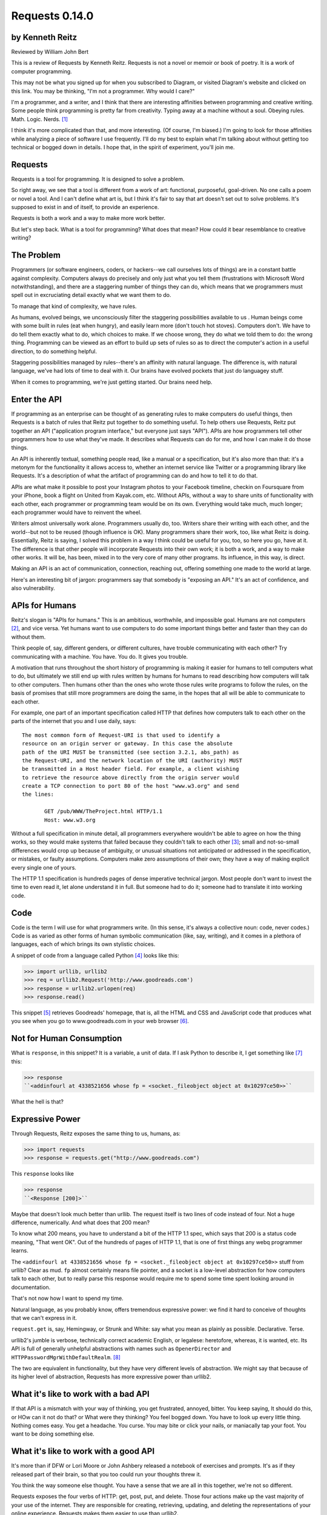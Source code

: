===============
Requests 0.14.0
===============

by Kenneth Reitz
----------------

Reviewed by William John Bert

This is a review of Requests by Kenneth Reitz. Requests is not a novel or
memoir or book of poetry. It is a work of computer programming.

This may not be what you signed up for when you subscribed to Diagram, or
visited Diagram's website and clicked on this link. You may be thinking, "I'm
not a programmer. Why would I care?" 

I'm a programmer, and a writer, and I think that there are interesting
affinities between programming and creative writing. Some people think
programming is pretty far from creativity. Typing away at a machine without a
soul. Obeying rules. Math. Logic. Nerds. [#]_

I think it's more complicated than that, and more interesting. (Of course, I'm
biased.) I'm going to look for those affinities while analyzing a piece of
software I use frequently. I'll do my best to explain what I'm talking about
without getting too technical or bogged down in details. I hope that, in the
spirit of experiment, you'll join me.

Requests
--------

Requests is a tool for programming. It is designed to solve a problem.

So right away, we see that a tool is different from a work of art: functional,
purposeful, goal-driven. No one calls a poem or novel a tool. And I can't define
what art is, but I think it's fair to say that art doesn't set out to solve
problems. It's supposed to exist in and of itself, to provide an experience.

Requests is both a work and a way to make more work better.

But let's step back. What is a tool for programming? What does that mean? How
could it bear resemblance to creative writing?

The Problem
-----------

Programmers (or software engineers, coders, or hackers--we call ourselves lots
of things) are in a constant battle against complexity. Computers always do
precisely and only just what you tell them (frustrations with Microsoft Word
notwithstanding), and there are a staggering number of things they can do, which
means that we programmers must spell out in excruciating detail exactly what we
want them to do.

To manage that kind of complexity, we have rules.

As humans, evolved beings, we unconsciously filter the staggering possibilities
available to us . Human beings come with some built in rules (eat when hungry),
and easily learn more (don't touch hot stoves). Computers don't. We have to do
tell them exactly what to do, which choices to make. If we choose wrong, they do
what we told them to do: the wrong thing. Programming can be viewed as an effort
to build up sets of rules so as to direct the computer's action in a useful
direction, to do something helpful.

Staggering possibilities managed by rules--there's an affinity with natural
language. The difference is, with natural language, we've had lots of time to
deal with it. Our brains have evolved pockets that just do languagey stuff.

When it comes to programming, we're just getting started. Our brains need help.

Enter the API
-------------

If programming as an enterprise can be thought of as generating rules to make
computers do useful things, then Requests is a batch of rules that Reitz put
together to do something useful. To help others use Requests, Reitz put together
an API ("application program interface," but everyone just says "API"). APIs are
how programmers tell other programmers how to use what they've made. It
describes what Requests can do for me, and how I can make it do those things.

An API is inherently textual, something people read, like a manual or a
specification, but it's also more than that: it's a metonym for the
functionality it allows access to, whether an internet service like Twitter or a
programming library like Requests. It's a description of what the artifact of
programming can do and how to tell it to do that.

APIs are what make it possible to post your Instagram photos to your Facebook
timeline, checkin on Foursquare from your iPhone, book a flight on United from
Kayak.com, etc. Without APIs, without a way to share units of functionality with
each other, each programmer or programming team would be on its own. Everything
would take much, much longer; each programmer would have to reinvent the wheel.

Writers almost universally work alone. Programmers usually do, too. Writers
share their writing with each other, and the world--but not to be reused (though
influence is OK). Many programmers share their work, too, like what Reitz is
doing. Essentially, Reitz is saying, I solved this problem in a way I think
could be useful for you, too, so here you go, have at it. The difference is that
other people will incorporate Requests into their own work; it is both a work,
and a way to make other works. It will be, has been, mixed in to the very core
of many other programs. Its influence, in this way, is direct.

Making an API is an act of communication, connection, reaching out, offering
something one made to the world at large.

Here's an interesting bit of jargon: programmers say that somebody is "exposing
an API." It's an act of confidence, and also vulnerability.

APIs for Humans
---------------

Reitz's slogan is "APIs for humans." This is an ambitious, worthwhile, and
impossible goal. Humans are not computers [#]_, and vice versa. Yet humans want
to use computers to do some important things better and faster than they can do
without them.

Think people of, say, different genders, or different cultures, have trouble
communicating with each other? Try communicating with a machine. You have. You
do. It gives you trouble.

A motivation that runs throughout the short history of programming is making it
easier for humans to tell computers what to do, but ultimately we still end up
with rules written by humans for humans to read describing how computers will
talk to other computers. Then humans other than the ones who wrote those rules
write programs to follow the rules, on the basis of promises that still more
programmers are doing the same, in the hopes that all will be able to
communicate to each other.

For example, one part of an important specification called HTTP that defines
how computers talk to each other on the parts of the internet that you and I use
daily, says:

::

  The most common form of Request-URI is that used to identify a
  resource on an origin server or gateway. In this case the absolute
  path of the URI MUST be transmitted (see section 3.2.1, abs_path) as
  the Request-URI, and the network location of the URI (authority) MUST
  be transmitted in a Host header field. For example, a client wishing
  to retrieve the resource above directly from the origin server would
  create a TCP connection to port 80 of the host "www.w3.org" and send
  the lines:

         GET /pub/WWW/TheProject.html HTTP/1.1
         Host: www.w3.org

Without a full specification in minute detail, all programmers everywhere
wouldn't be able to agree on how the thing works, so they would make systems
that failed because they couldn't talk to each other [#]_; small and
not-so-small differences would crop up because of ambiguity, or unusual
situations not anticipated or addressed in the specification, or mistakes, or
faulty assumptions. Computers make zero assumptions of their own; they have a
way of making explicit every single one of yours.

The HTTP 1.1 specification is hundreds pages of dense imperative technical
jargon. Most people don't want to invest the time to even read it, let alone
understand it in full. But someone had to do it; someone had to translate it
into working code.

Code
----

Code is the term I will use for what programmers write. (In this sense, it's
always a collective noun: code, never codes.) Code is as varied as
other forms of human symbolic communication (like, say, writing), and it comes
in a plethora of languages, each of which brings its own stylistic choices.

A snippet of code from a language called Python [#]_ looks like this:

>>> import urllib, urllib2
>>> req = urllib2.Request('http://www.goodreads.com')
>>> response = urllib2.urlopen(req)
>>> response.read()

This snippet [#]_ retrieves Goodreads' homepage, that is, all the HTML and CSS
and JavaScript code that produces what you see when you go to www.goodreads.com
in your web browser [#]_.

Not for Human Consumption
-------------------------

What is ``response``, in this snippet? It is a variable, a unit of data. If I
ask Python to describe it, I get something like [#]_ this:

>>> response
``<addinfourl at 4338521656 whose fp = <socket._fileobject object at 0x10297ce50>>``

What the hell is that?

Expressive Power
----------------

Through Requests, Reitz exposes the same thing to us, humans, as:

>>> import requests
>>> response = requests.get("http://www.goodreads.com")

This ``response`` looks like

>>> response
``<Response [200]>``

Maybe that doesn't look much better than urllib. The request itself is two lines
of code instead of four. Not a huge difference, numerically. And what does that
200 mean?

To know what 200 means, you have to understand a bit of the HTTP 1.1 spec, which
says that 200 is a status code meaning, "That went OK". Out of the hundreds of
pages of HTTP 1.1, that is one of first things any webq programmer learns.

The ``<addinfourl at 4338521656 whose fp = <socket._fileobject object at
0x10297ce50>>`` stuff from urllib? Clear as mud. ``fp`` almost certainly means
file pointer, and a socket is a low-level abstraction for how computers talk to
each other, but to really parse this response would require me to spend some
time spent looking around in documentation.

That's not now how I want to spend my time.

Natural language, as you probably know, offers tremendous expressive power: we
find it hard to conceive of thoughts that we can't express in it. 

``request.get`` is, say, Hemingway, or Strunk and White: say what you mean as
plainly as possible. Declarative. Terse.

urllib2's jumble is verbose, technically correct academic English, or legalese:
heretofore, whereas, it is wanted, etc. Its API is full of generally unhelpful
abstractions with names such as ``OpenerDirector`` and
``HTTPPasswordMgrWithDefaultRealm``. [#]_

The two are equivalent in functionality, but they have very different levels of
abstraction. We might say that because of its higher level of abstraction,
Requests has more expressive power than urllib2.

What it's like to work with a bad API
-------------------------------------

If that API is a mismatch with your way of thinking, you get frustrated,
annoyed, bitter. You keep saying, It should do this, or HOw can it not do that?
or What were they thinking? You feel bogged down. You have to look up every
little thing. Nothing comes easy. You get a headache. You curse. You may bite or
click your nails, or maniacally tap your foot. You want to be doing something
else. 

What it's like to work with a good API
--------------------------------------

It's more than if DFW or Lori Moore or John Ashbery released a notebook of
exercises and prompts. It's as if they released part of their brain, so that you
too could run your thoughts threw it.

You think the way someone else thought. You have a sense that we are all in this
together, we're not so different.

Requests exposes the four verbs of HTTP: get, post, put, and delete. Those four
actions make up the vast majority of your use of the internet. They are
responsible for creating, retrieving, updating, and deleting the representations
of your online experience. Requests makes them easier to use than urllib2.

What I have shown only scratches the surface; I'm not going to show more because
the background needed to explain what it is too much.

Dealing with Reality
--------------------

Programming strives to be subtext-free. We are damn earnest. The code is tricky
enough. It is always trying to trip us up, making us question ourselves, driving
us crazy. Miss a comma and spend hours trying to find it. The computer forgives
nothing.

It strives to be explicit, complete, clear. The goal is to express oneself in
completion of a task. I want coherence, consistency, low friction between my
mind and the computer. I want to think in the way that I think naturally. I
don't think in terms of urlopeners and urlencoding. I think, I want to look at a
webpage, or get some data. Maybe I'll send some parameters.

Literature, creative writing, has subtext. It strives to create an effect in an
of itself, multiple readings, shades of meaning, getting beneath what is said to
get to reality.

Programmers strive to make their own clean reality. Every program is its own
little universe, perhaps mixing in other universes to make it.

If I write an app that tracks the books, you've read, you've either read a book
or not, or perhaps you are currently reading it. In the app's universe, there's
no "I read a third of it, then put it down for a while," or "It's sitting in the
bathroom and I pick it up now and then," or "I stole it from a friend and now
Vanessa's borrowing it, I think."

This is a fundamental difference between the forms.

When Austen begins, "It is a truth universally acknowledged...", we know that
what she is saying is not simply that she has identified a universal
truth. There is subtext about how different people want different things, and a
comment on the relative power of men and women in her time. There is a richness
that rewards repeated reading, with readings as varied as the number of people
who read it.

When I type,

.. code-block::

  import requests, config
  user = config.user
  host = config.host
  url = "/api/login"
  data = {
    "email": user['email'],
    "password": user['password']
  }
  session = requests.Session()
  session.post(host+url, data=data)

I truly want future readers--myself and others--to understand exactly what that
code is doing, with no ambiguities.

Theory of Mind
--------------

Programmers have to inhabit other minds: other programmers (target audience),
users, developers of the libraries and APIs they're using; the computer itself.

These are characters.

Writers have to inhabit the minds of their characters. And the audience.

A sensation, a feeling, a sense I get in common from both writing and
programming: a sense of communing, of knowing what someone else, another human
being, thought and felt on a deep level. Empathy? Sharing a brain experience.

In a novel or poem, you've been led to it by a succession of images and literary
devices and experiences and revelations.

In programming, you've encountered the same problems, the same ways of thinking
about those problems and organizing them and 'grokking' them and grokking a
solution.

Reading, writing, programming: solitary experiences that lead to intense
feelings of community, by virtue of shared mind-experience,

I think this is what it comes down to. When I write or program, I know I'm
communicating with other minds. I inhabit them; I bridge the gap between
them. It's invigorating. It makes me feel strongly. It makes me feel not alone.

Done well, it is a work of minds mixing, sharing, letting each other in. Of
making sense of the world, existence. This is too grandiose, but that is because
I'm talking about the effect in sum. In parts it is not always that way, but
then at specific moments sometimes it is. I can feel my mind stretching when I
consume a well put together API or book--it broadens the scope of what I know
about the universe, about what it possible. 

Requests is a fine library with a well thought out API that I know Reitz put
thought and effort into. It solves problems. It is not a work of creative
writing, but it has some affinities with such.

Footnotes
---------

.. [#] This is a gross generalization, of course; a lot of creative people think
   otherwise.

.. [#] Though they used to be; see: http://en.wikipedia.org/wiki/Human_computer

.. [#] It's a miracle to me that they do; imagine trying to sync up millions of
   people, some smart, some not so smart, some opinionated, some
   indifferent. HTTP is successful where many, many other attempts at protocols
   have failed. 

.. [#] As in Monty Python, not the snake genus.

.. [#] What does this all mean?

   Three greater-than signs (>>>) is called a prompt, as in Python is prompting
   me to give it something to do. So when I type:

   >>> request.get("www.goodreads.com")
   <Result [200]>

   This is the little dialog taking place:

   Python: I'm ready! Give me something to do.

   Me: Retrieve this webpage, www.goodreads.com, for me.

   Python: OK, did that, here's what I got.

   Writing out prompt/command/result is a common way for programmers to give
   each other examples: this is what I did; this is what I got; if you do the
   same, you should get the same result.

.. [#] You would see the same code if you view source in your browser. In most
   browsers, that's something you can do by looking under the "View" menu.

.. [#] These names are strikingly similar to the kinds of names that are common
   in another programming language you may have heard of, Java. Why that is is a
   whole other discussion that gets into very different philosophies about
   programming languages.

.. [#] I say "something like" because the exact numbers will vary on different
   computers and at different times of execution.
